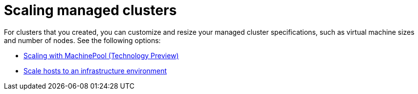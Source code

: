 [#scaling-managed]
= Scaling managed clusters

For clusters that you created, you can customize and resize your managed cluster specifications, such as virtual machine sizes and number of nodes. See the following options:

* xref:../cluster_lifecycle/scale_machinepool.adoc#scaling-machinepool[Scaling with MachinePool (Technology Preview)]
* xref:../cluster_lifecycle/scale_hosts_infra_env.adoc#scale-hosts-infrastructure-env[Scale hosts to an infrastructure environment]